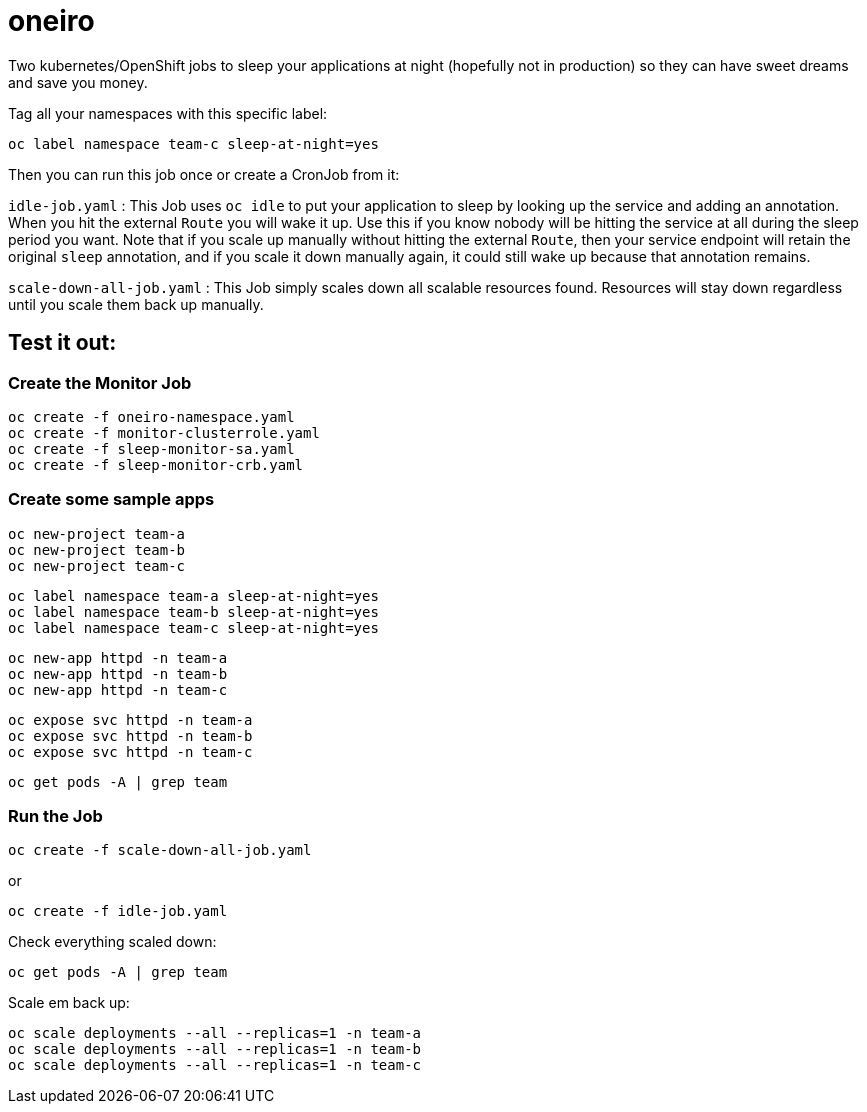 = oneiro

Two kubernetes/OpenShift jobs to sleep your applications at night (hopefully not in production) so they can have sweet dreams and save you money.

Tag all your namespaces with this specific label:

`oc label namespace team-c sleep-at-night=yes`

Then you can run this job once or create a CronJob from it:

`idle-job.yaml` : This Job uses `oc idle` to put your application to sleep by looking up the service and adding an annotation. When you hit the external `Route` you will wake it up. Use this if you know nobody will be hitting the service at all during the sleep period you want. Note that if you scale up manually without hitting the external `Route`, then your service endpoint will retain the original `sleep` annotation, and if you scale it down manually again, it could still wake up because that annotation remains.  


`scale-down-all-job.yaml` : This Job simply scales down all scalable resources found.  Resources will stay down regardless until you scale them back up manually.

== Test it out:

=== Create the Monitor Job

 oc create -f oneiro-namespace.yaml
 oc create -f monitor-clusterrole.yaml
 oc create -f sleep-monitor-sa.yaml
 oc create -f sleep-monitor-crb.yaml

=== Create some sample apps

 oc new-project team-a
 oc new-project team-b
 oc new-project team-c

 oc label namespace team-a sleep-at-night=yes
 oc label namespace team-b sleep-at-night=yes
 oc label namespace team-c sleep-at-night=yes

 oc new-app httpd -n team-a
 oc new-app httpd -n team-b
 oc new-app httpd -n team-c

 oc expose svc httpd -n team-a
 oc expose svc httpd -n team-b
 oc expose svc httpd -n team-c

 oc get pods -A | grep team

=== Run the Job

 oc create -f scale-down-all-job.yaml

or 

 oc create -f idle-job.yaml

Check everything scaled down:

 oc get pods -A | grep team

Scale em back up:

 oc scale deployments --all --replicas=1 -n team-a
 oc scale deployments --all --replicas=1 -n team-b
 oc scale deployments --all --replicas=1 -n team-c

